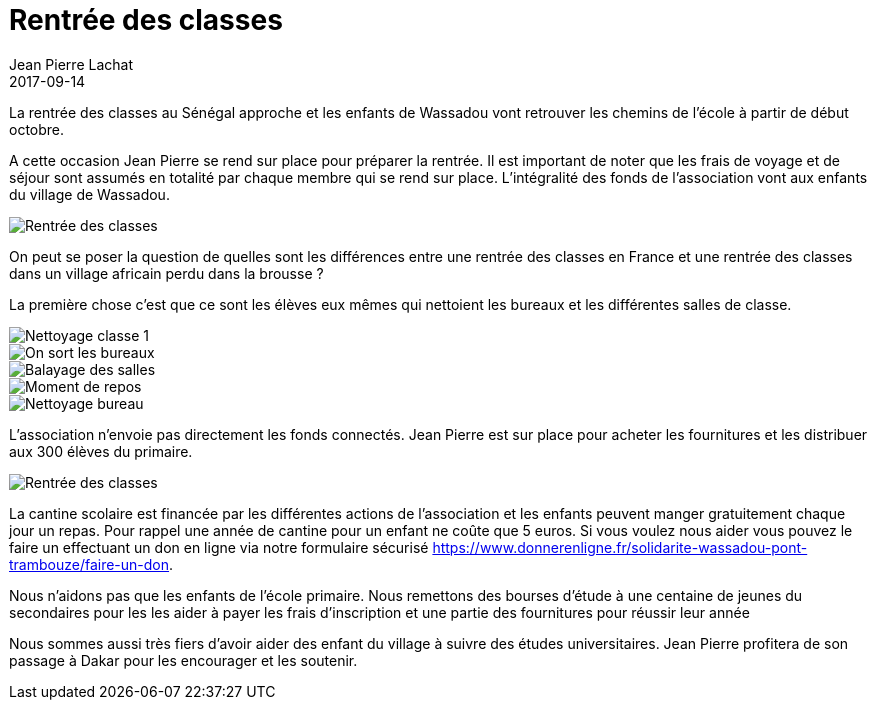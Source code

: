 :doctitle: Rentrée des classes
:description:  La rentrée des classes à Wassadou en octobre 2017
:keywords: Rentrée Ecole
:author: Jean Pierre Lachat
:revdate: 2017-09-14
:teaser: La rentrée des classes au Sénégal approche et les enfants de Wassadou vont retrouver les chemins de l'école à partir de début octobre.
:imgteaser: ../../img/blog/2017/rentree_00.jpg

La rentrée des classes au Sénégal approche et les enfants de Wassadou vont retrouver les chemins de l'école à partir de début octobre.

A cette occasion Jean Pierre se rend sur place pour préparer la rentrée. Il est important de noter que les frais de voyage et de séjour sont assumés en totalité par chaque membre qui se rend sur place. L'intégralité des fonds de l'association vont aux enfants du village de Wassadou.

image::../../img/blog/2017/rentree_07.jpg[Rentrée des classes]

On peut se poser la question de quelles sont les différences entre une rentrée des classes en France et une rentrée des classes dans un village africain perdu dans la brousse ?

La première chose c'est que ce sont les élèves eux mêmes qui nettoient les bureaux et les différentes salles de classe.

image::../../img/blog/2017/rentree_01.jpg[Nettoyage classe 1]

image::../../img/blog/2017/rentree_02.jpg[On sort les bureaux]

image::../../img/blog/2017/rentree_03.jpg[Balayage des salles]

image::../../img/blog/2017/rentree_04.jpg[Moment de repos]

image::../../img/blog/2017/rentree_05.jpg[Nettoyage bureau]

L'association n'envoie pas directement les fonds connectés. Jean Pierre est sur place pour acheter les fournitures et les distribuer aux 300 élèves du primaire.

image::../../img/blog/2017/rentree_06.jpg[Rentrée des classes]

La cantine scolaire est financée par les différentes actions de l'association et les enfants peuvent manger gratuitement chaque jour un repas. Pour rappel une année de cantine pour un enfant ne coûte que 5 euros. Si vous voulez nous aider vous pouvez le faire un effectuant un don en ligne via notre formulaire sécurisé https://www.donnerenligne.fr/solidarite-wassadou-pont-trambouze/faire-un-don.


Nous n'aidons pas que les enfants de l'école primaire. Nous remettons des bourses d'étude à une centaine de jeunes du secondaires pour les les aider à payer les frais d'inscription et une partie des fournitures pour réussir leur année

Nous sommes aussi très fiers d'avoir aider des enfant du village à suivre des études universitaires. Jean Pierre profitera de son passage à Dakar pour les encourager et les soutenir.
